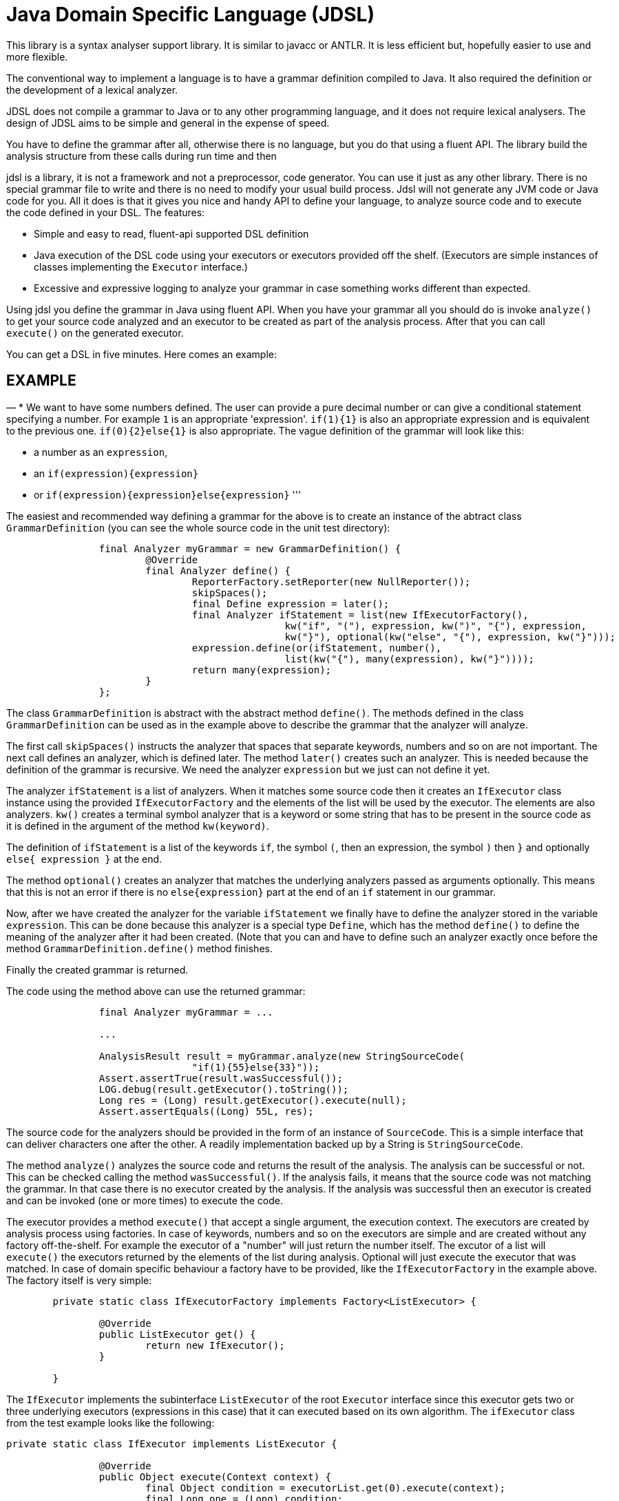 = Java Domain Specific Language (JDSL)

This library is a syntax analyser support library.
It is similar to javacc or ANTLR.
It is less efficient but, hopefully easier to use and more flexible.

The conventional way to implement a language is to have a grammar definition compiled to Java.
It also required the definition or the development of a lexical analyzer.

JDSL does not compile a grammar to Java or to any other programming language, and it does not require lexical analysers.
The design of JDSL aims to be simple and general in the expense of speed.

You have to define the grammar after all, otherwise there is no language, but you do that using a fluent API.
The library build the analysis structure from these calls during run time and then

jdsl is a library, it is not a framework and not a preprocessor, code generator. You can use it just as any other library. There is no special grammar file to write and there is no need to modify your usual build process. Jdsl will not generate any JVM code or Java code for you. All it does is that it gives you nice and handy API to define your language, to analyze source code and to execute the code defined in your DSL. The features:

* Simple and easy to read, fluent-api supported DSL definition
* Java execution of the DSL code using your executors or executors provided off the shelf. (Executors are simple instances of classes implementing the `Executor` interface.)
* Excessive and expressive logging to analyze your grammar in case something works different than expected.

Using jdsl you define the grammar in Java using fluent API. When you have your grammar all you should do is invoke `analyze()` to get your source code analyzed and an executor to be created as part of the analysis process. After that you can call `execute()` on the generated executor.

You can get a DSL in five minutes. Here comes an example:

== EXAMPLE

—
* We want to have some numbers defined. The user can provide a pure decimal number or can give a conditional statement specifying a number. For example `1` is an appropriate 'expression'. `if(1){1}` is also an appropriate expression and is equivalent to the previous one. `if(0){2}else{1}` is also appropriate. The vague definition of the grammar will look like this:

* a number as an `expression`,
* an `if(expression){expression}`
* or `if(expression){expression}else{expression}`
'''

The easiest and recommended way defining a grammar for the above is to create an instance of the abtract class `GrammarDefinition` (you can see the whole source code in the unit test directory):

[source,java]
----
		final Analyzer myGrammar = new GrammarDefinition() {
			@Override
			final Analyzer define() {
				ReporterFactory.setReporter(new NullReporter());
				skipSpaces();
				final Define expression = later();
				final Analyzer ifStatement = list(new IfExecutorFactory(),
						kw("if", "("), expression, kw(")", "{"), expression,
						kw("}"), optional(kw("else", "{"), expression, kw("}")));
				expression.define(or(ifStatement, number(),
						list(kw("{"), many(expression), kw("}"))));
				return many(expression);
			}
		};

----

The class `GrammarDefinition` is abstract with the abstract method `define()`. The methods defined in the class `GrammarDefinition` can be used as in the example above to describe the grammar that the analyzer will analyze.

The first call `skipSpaces()` instructs the analyzer that spaces that separate keywords, numbers and so on are not important. The next call defines an analyzer, which is defined later. The method `later()` creates such an analyzer. This is needed because the definition of the grammar is recursive. We need the analyzer `expression` but we just can not define it yet.

The analyzer `ifStatement` is a list of analyzers. When it matches some source code then it creates an `IfExecutor` class instance using the provided `IfExecutorFactory` and the elements of the list will be used by the executor. The elements are also analyzers. `kw()` creates a terminal symbol analyzer that is a keyword or some string that has to be present in the source code as it is defined in the argument of the method `kw(keyword)`.

The definition of `ifStatement` is a list of the keywords `if`, the symbol `(`, then an expression, the symbol `)` then `}` and optionally `else{ expression }` at the end.

The method `optional()` creates an analyzer that matches the underlying analyzers passed as arguments optionally. This means that this is not an error if there is no `else{expression}` part at the end of an `if` statement in our grammar.

Now, after we have created the analyzer for the variable `ifStatement` we finally have to define the analyzer stored in the variable `expression`. This can be done because this analyzer is a special type `Define`, which has the method `define()` to define the meaning of the analyzer after it had been created. (Note that you can and have to define such an analyzer exactly once before the method `GrammarDefinition.define()` method finishes.

Finally the created grammar is returned.

The code using the method above can use the returned grammar:

[source,java]
----
		final Analyzer myGrammar = ...

		...

		AnalysisResult result = myGrammar.analyze(new StringSourceCode(
				"if(1){55}else{33}"));
		Assert.assertTrue(result.wasSuccessful());
		LOG.debug(result.getExecutor().toString());
		Long res = (Long) result.getExecutor().execute(null);
		Assert.assertEquals((Long) 55L, res);
----

The source code for the analyzers should be provided in the form of an instance of `SourceCode`. This is a simple interface that can deliver characters one after the other. A readily implementation backed up by a String is `StringSourceCode`.

The method `analyze()` analyzes the source code and returns the result of the analysis. The analysis can be successful or not. This can be checked calling the method `wasSuccessful()`. If the analysis fails, it means that the source code was not matching the grammar. In that case there is no executor created by the analysis. If the analysis was successful then an executor is created and can be invoked (one or more times) to execute the code.

The executor provides a method `execute()` that accept a single argument, the execution context. The executors are created by analysis process using factories. In case of keywords, numbers and so on the executors are simple and are created without any factory off-the-shelf. For example the executor of a "number" will just return the number itself. The excutor of a list will `execute()` the executors returned by the elements of the list during analysis. Optional will just execute the executor that was matched. In case of domain specific behaviour a factory have to be provided, like the `IfExecutorFactory` in the example above. The factory itself is very simple:

[source,java]
----
        private static class IfExecutorFactory implements Factory<ListExecutor> {

                @Override
                public ListExecutor get() {
                        return new IfExecutor();
                }

        }
----

The `IfExecutor` implements the subinterface `ListExecutor` of the root `Executor` interface since this executor gets two or three underlying executors (expressions in this case) that it can executed based on its own algorithm. The `ifExecutor` class from the test example looks like the following:

[source,java]
----
private static class IfExecutor implements ListExecutor {

                @Override
                public Object execute(Context context) {
                        final Object condition = executorList.get(0).execute(context);
                        final Long one = (Long) condition;
                        if (one != 0) {
                                if (executorList.size() > 1) {
                                        return executorList.get(1).execute(context);
                                } else {
                                        return null;
                                }
                        } else {
                                if (executorList.size() > 2) {
                                        return executorList.get(2).execute(context);
                                } else {
                                        return null;
                                }
                        }
                }

                private List<Executor> executorList;

                @Override
                public void setList(final List<Executor> executorList) {
                        this.executorList = executorList;
                }

                ...
        }
----

The class implements two methods: `execute()` and `setList()`. The firs one is needed to execute the code. `setList()` is called during analysis to set the underlying executors that result the values for the expressions that play the role of the condition and the return values. (The method `toString()` was removed from the example for brevity.)

The argument `Context context` in this example is not used. The actual interface `Context` is empty. The built-in executors do not use it for anything except passing on to the underlying executors in the hierarchy. The domain specific executors can use it. When the execution starts in your code you can pass any object of a class implementing the interface `Context`. This can be used to manage variables of your domain specifi language, execution environmental objects and so on.

The executor provides a method `execute()` that accept a single argument, which is an execution context. The execution context is an empty interface defined by the library and is not used by itself. You can pass any object as an execution context to the executors you implement.

For further information and more detailed documentation visit the project http://verhas.github.io/jdsl/index.html[site]
